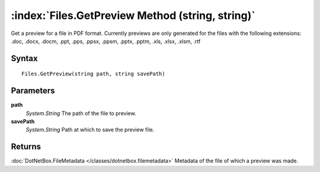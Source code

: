 :index:`Files.GetPreview Method (string, string)`
=================================================

Get a preview for a file in PDF format. Currently previews are only generated for the files with the following extensions: .doc, .docx, .docm, .ppt, .pps, .ppsx, .ppsm, .pptx, .pptm, .xls, .xlsx, .xlsm, .rtf

Syntax
------

::

	Files.GetPreview(string path, string savePath)

Parameters
----------

**path**
	*System.String* The path of the file to preview.

**savePath**
	*System.String* Path at which to save the preview file.

Returns
-------

:doc:`DotNetBox.FileMetadata </classes/dotnetbox.filemetadata>`  Metadata of the file of which a preview was made.
